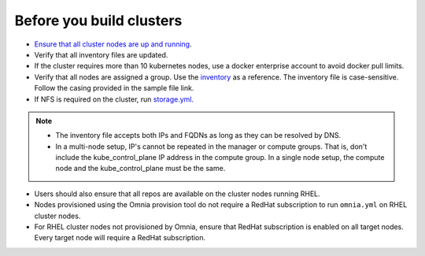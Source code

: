 Before you build clusters
--------------------------

* `Ensure that all cluster nodes are up and running <../InstallingProvisionTool/ViewingDB.html>`_.

* Verify that all inventory files are updated.

* If the cluster requires more than 10 kubernetes nodes, use a docker enterprise account to avoid docker pull limits.

* Verify that all nodes are assigned a group. Use the `inventory <../../samplefiles.html>`_ as a reference. The inventory file is case-sensitive. Follow the casing provided in the sample file link.

* If NFS is required on the cluster, run `storage.yml. <NFS.html>`_

.. note::
    * The inventory file accepts both IPs and FQDNs as long as they can be resolved by DNS.
    * In a multi-node setup, IP's cannot be repeated in the manager or compute groups. That is, don't include the kube_control_plane IP address in the compute group. In a single node setup, the compute node and the kube_control_plane must be the same.

* Users should also ensure that all repos are available on the cluster nodes running RHEL.

* Nodes provisioned using the Omnia provision tool do not require a RedHat subscription to run ``omnia.yml`` on RHEL cluster nodes.

* For RHEL cluster nodes not provisioned by Omnia, ensure that RedHat subscription is enabled on all target nodes. Every target node will require a RedHat subscription.




  



